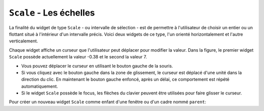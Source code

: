 .. _SCALE:

************************
``Scale`` - Les échelles
************************

La finalité du widget de type ``Scale`` - ou intervalle de sélection - est de permettre à l'utilisateur de choisir un entier ou un flottant situé à l'intérieur d'un intervalle précis. Voici deux widgets de ce type, l'un orienté horizontalement et l'autre verticalement.

Chaque widget affiche un curseur que l'utilisateur peut déplacer pour modifier la valeur. Dans la figure, le premier widget ``Scale`` possède actuellement la valeur -0.38 et le second la valeur 7.

* Vous pouvez déplacer le curseur en utilisant le bouton gauche de la souris.

* Si vous cliquez avec le bouton gauche dans la zone de glissement, le curseur est déplacé d'une unité dans la direction du clic. En maintenant le bouton gauche enfoncé, après un délai, ce comportement est répété automatiquement.

* Si le widget ``Scale`` possède le focus, les flèches du clavier peuvent être utilisées pour faire glisser le curseur.

Pour créer un nouveau widget ``Scale`` comme enfant d'une fenêtre ou d'un cadre nommé ``parent``:

.. py:class:: Scale(parent, option, ...)

        Le constructeur retourne le widget ``Scale`` créé. Ses options incluent:

        :arg activebackground: 
                La couleur du curseur lorsque la souris est au-dessus. Voir :ref:`couleurs`.
        :arg bg: 
                 (ou **background**) La couleur d'arrière plan de la partie du widget qui est située en dehors de l'aire de glissement.
        :arg bd: 
                 (ou **borderwidth**) La largeur de la bordure 3d qui forme le contour de l'aire de glissement et du curseur. Sa valeur est 2 pixels par défaut. Pour des valeurs acceptables, voir :ref:`dimensions`.
        :arg command: 
                Une fonction qui sera appelée à chaque fois que le curseur sera déplacé. Cette fonction reçoit un argument qui est la nouvelle valeur sélectionnée dans l'intervalle. Si le curseur est déplacé rapidement, la fonction ne sera pas pour autant appelée pour toutes les positions possibles, mais elle le sera sans aucun doute lorsque le curseur sera positionné.
        :arg cursor: 
                Le pointeur de souris utilisé lorsque la souris est au-dessus du widget. Voir :ref:`pointeurs`.
        :arg digits: 
                Contrôle le nombre de chiffres à utiliser lorsque la valeur sélectionnée est convertie en une chaîne de caractères, ce qui arrive si l'option **variable** décrite plus loin a reçu une variable de contrôle de classe ``StringVar``. Voir :ref:`CTRLVARIABLES`.
        :arg font: 
                La fonte de caractères utilisée pour l'étiquette et les graduations. Voir :ref:`polices`.
        :arg fg:
                (ou **foreground**) La couleur du texte de l'étiquette et des graduations.
        :arg from\_: 
                Un flottant qui définie l'une des extrémités de l'intervalle de sélection. Pour un widget orienté verticalement, c'est celle qui apparaît tout en haut; pour un widget orienté horizontalement, c'est celle qui apparaît tout à gauche. Le caractère de soulignement (_) qui apparaît à la fin de cette option n'est pas une faute de frappe: le mot *from* est un mot clé de Python. Sa valeur par défaut est 0.0. Voir l'option **to** plus loin pour préciser l'autre extrémité de l'intervalle.
        :arg highlightbackground: 
                La couleur de la ligne de mise en valeur du focus lorsque le widget ne l'a pas. Voir :ref:`FOCUS`.
        :arg highlightcolor: 
                La couleur de la ligne de mise en valeur du focus lorsque le widget l'obtient.
        :arg highlightthickness: 
                L'épaisseur de la ligne de mise en valeur du focus. 1 par défaut. Utilisez ``highlightthickness=0`` pour supprimer la mise en valeur du focus.
        :arg label: 
                Vous pouvez afficher une étiquette à l'intérieur de ce widget en réglant cette option avec le texte souhaité. L'étiquette apparaît dans le coin supérieur gauche si le widget est orienté horizontalement et dans le coin supérieur droit s'il est orienté verticalement. Il n'y a pas d'étiquette par défaut.
        :arg length: 
                La longueur du widget dans la direction où celui-ci est orienté. La valeur par défaut est 100 pixels. Pour les valeurs permises, voir :ref:`dimensions`.
        :arg orient: 
                Utilisez ``'horizontal'`` pour l'orienter horizontalement ou ``'vertical'`` pour l'orienter verticalement. L'orientation par défaut est ``'vertical'``.
        :arg relief: 
                Avec la valeur par défaut ``'flat'``, le widget n'a pas de bordure visible. Vous pouvez utiliser la valeur ``'solid'`` pour l'entourer d'un cadre noir, ou utiliser un des autres reliefs fournit pas Tkinter; voir :ref:`reliefs`.
        :arg repeatdelay: 
                Cette option contrôle la durée (en millisecondes) pendant laquelle le bouton gauche de la souris doit être enfoncé (sur la zone de glissement) avant que le curseur ne soit déplacé de manière répétitive dans cette direction. La valeur par défaut est ``repeatdelay=300``.
        :arg repeatinterval: 
                Cette option sert à contrôler l'intervalle de temps entre deux répétitions du déplacement du curseur lorsque l'utilisateur clique en laissant le bouton enfoncé dans l'aire de glissement. Par exemple, ``repeatinterval=100`` signifie que le curseur se déplace toutes les 100 millisecondes (1 dixième de seconde).
        :arg resolution: 
                Sert à modifier l'incrément (écart entre deux valeurs consécutives). Sa valeur par défaut est 1.0. Par exemple, si ``from_=-1.0``, ``to=1.0``, et si ``resolution=0.5``, l'utilisateur pourra obtenir 5 valeurs: -1.0, -0.5, 0.0, +0.5, et +1.0. Utilisez une valeur négative, par exemple ``resolution=-1`` , pour empêcher l'arrondi automatique des valeurs.
        :arg showvalue: 
                Par défaut, la valeur courante du curseur est affichée (au-dessus du curseur s'il est horizontal, à gauche s'il est vertical). Mettre cette option à 0 pour supprimer cet affichage.
        :arg sliderlength: 
                Sert à modifier la longueur du curseur qui vaut 30 pixels par défaut. Voir :ref:`dimensions`.
        :arg sliderrelief: 
                Sert à modifier le relief utilisé pour le curseur. Sa valeur par défaut est ``'raised'``, Voir :ref:`reliefs`.
        :arg state: 
                Sert à preciser l'état du widget: ``'normal'``, ``'active'`` ou ``'disabled'``. Pour empêcher l'utilisateur de modifier sa valeur, utilisez ``'disabled'``.
        :arg takefocus: 
                Normalement, ce widget obtient le focus. Mettre cette option à 0 pour désactiver ce comportement. Voir :ref:`FOCUS`.
        :arg tickinterval: 
                Par défaut, sa valeur est 0 ce qui a pour effet de ne pas afficher de graduation le long de l'intervalle. Pour afficher une telle graduation, réglez cette option avec un flottant qui correspond au pas de la graduation, c'est à dire à l'écart entre deux valeurs successives. Par exemple, si ``from_=0.0``, ``to=1.0``, et ``tickinterval=0.25``, une graduation est affichée avec les valeurs 0.0, 0.25, 0.50, 0.75, et 1.00. Elles apparaissent en dessous de l'intervalle de sélection si l'orientation du widget est horizontale, à sa gauche si l'orientation est verticale.
        :arg to: 
                Un flottant qui indique une extrémité de l'intervalle de sélection des valeurs. L'autre extrémité est définie en utilisant l'option **from\_** présentée plus haut. Cette valeur peut être supérieure ou inférieure à celle de l'option **from_**. Dans tous les cas, elle correspond à l'extrémité droite du widget si il est orienté horizontalement; à son extrémité basse autrement. Sa valeur par défaut est 100.0.
        :arg troughcolor: 
                La couleur de l'aire de glissement du curseur.
        :arg variable: 
                Sert à préciser la variable de contrôle éventuellement associée à ce widget (Voir :ref:`CTRLVARIABLES`). Cette variable peut être de classe ``IntVar``, ``DoubleVar`` (pour les flottants) ou ``StringVar``. Dans le cas d'une ``StringVar``, les valeurs numériques seront converties en chaînes de caractères; voir l'option **digits** ci-dessus pour plus d'information sur cette conversion.
        :arg width: 
                Sert à préciser la largeur de l'aire de glissement du curseur. Si le widget est orienté horizontalement, il s'agit de la dimension en *y*; sinon de sa dimension en *x*. La valeur par défaut est 15 pixels.

        Les intervalles de sélection ou widget ``Scale`` disposent de ces méthodes:

        .. py:method:: coords(valeur=None)

                    Retourne les coordonnées, sous la forme d'un 2-tuple *(x, y)*, qui correspondent à une certaine *valeur* de l'intervalle de sélection relativement au coin supérieur gauche du widget. Si l'argument est omis, on obtient les coordonnées du centre du curseur dans sa position actuelle.

        .. py:method:: get()

                    Retourne la valeur courante du curseur.

        .. py:method:: identify(x, y)

                    Sert à identifier la partie du widget située à la position *(x, y)* relative à son coin supérieur gauche. Les valeurs de retour possibles sont:

                    * ``'slider'`` : Le curseur.
                    * ``'trough1'`` : l'aire de glissement à gauche ou au-dessus du curseur selon l'orientation de la barre.
                    * ``'trough2'`` : l'aire de glissement à droite ou en dessous du curseur selon l'orientation de la barre.
                    * ``''`` : Sur aucune des parties indiquées plus tôt.

        .. py:method:: set(valeur)

                    Sert à positionner la *valeur* du widget.


